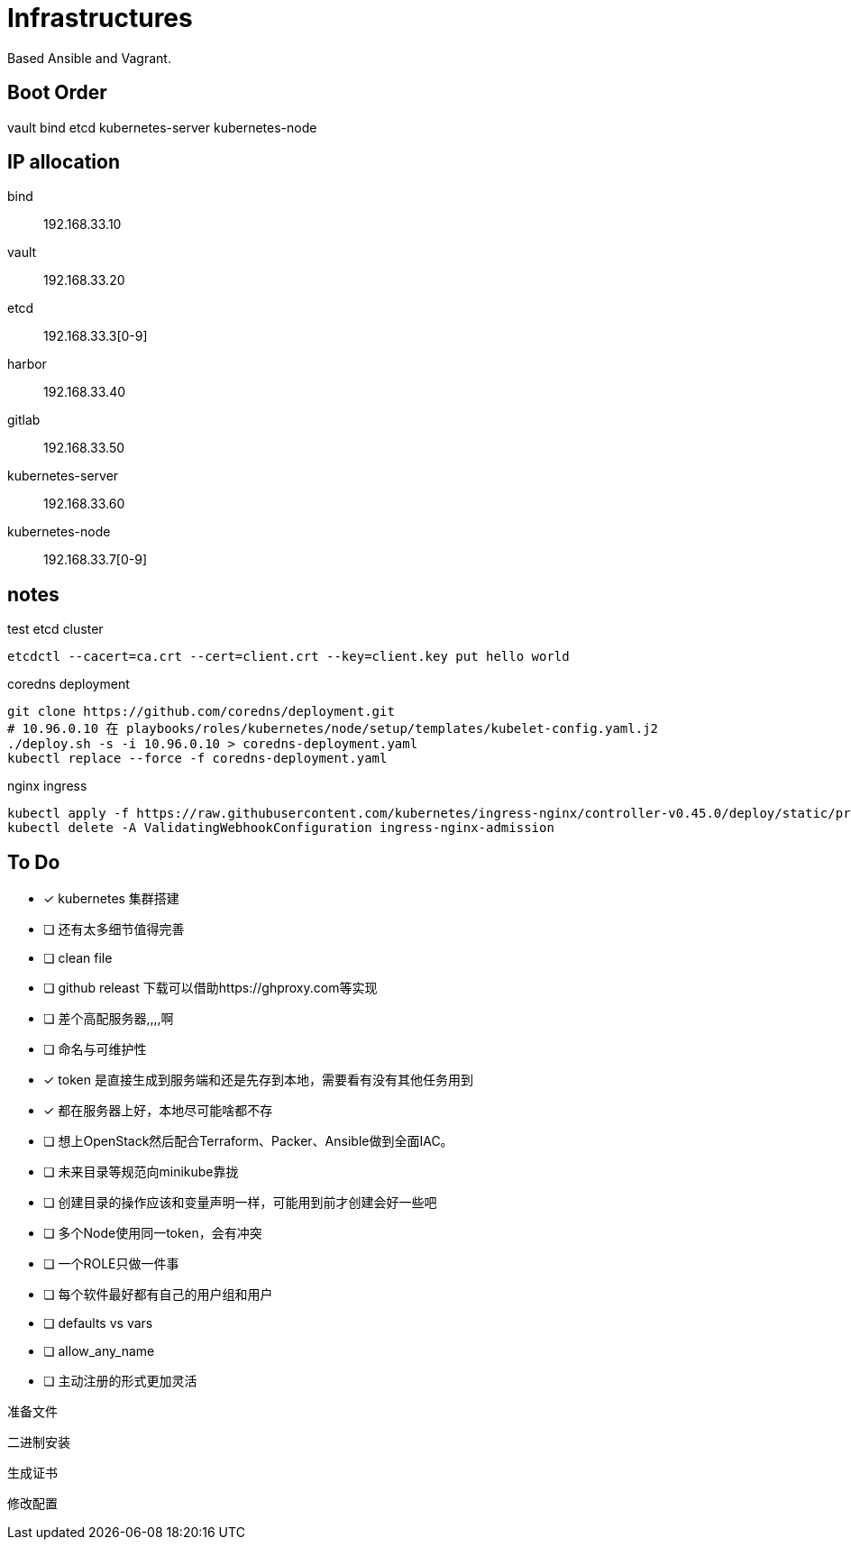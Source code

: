 = Infrastructures

Based Ansible and Vagrant.

== Boot Order

vault
bind
etcd
kubernetes-server
kubernetes-node

== IP allocation

bind:: 192.168.33.10
vault:: 192.168.33.20
etcd:: 192.168.33.3[0-9]
harbor:: 192.168.33.40
gitlab:: 192.168.33.50
kubernetes-server:: 192.168.33.60
kubernetes-node:: 192.168.33.7[0-9]

== notes

.test etcd cluster
[source, bash]
----
etcdctl --cacert=ca.crt --cert=client.crt --key=client.key put hello world
----

.coredns deployment
[source, bash]
----
git clone https://github.com/coredns/deployment.git
# 10.96.0.10 在 playbooks/roles/kubernetes/node/setup/templates/kubelet-config.yaml.j2
./deploy.sh -s -i 10.96.0.10 > coredns-deployment.yaml
kubectl replace --force -f coredns-deployment.yaml 
----

.nginx ingress
[source, bash]
----
kubectl apply -f https://raw.githubusercontent.com/kubernetes/ingress-nginx/controller-v0.45.0/deploy/static/provider/cloud/deploy.yaml
kubectl delete -A ValidatingWebhookConfiguration ingress-nginx-admission
----

== To Do

* [x] kubernetes 集群搭建
* [ ] 还有太多细节值得完善
* [ ] clean file
* [ ] github releast 下载可以借助https://ghproxy.com等实现
* [ ] 差个高配服务器,,,,啊
* [ ] 命名与可维护性
* [x] token 是直接生成到服务端和还是先存到本地，需要看有没有其他任务用到
* [x] 都在服务器上好，本地尽可能啥都不存
* [ ] 想上OpenStack然后配合Terraform、Packer、Ansible做到全面IAC。
* [ ] 未来目录等规范向minikube靠拢
* [ ] 创建目录的操作应该和变量声明一样，可能用到前才创建会好一些吧
* [ ] 多个Node使用同一token，会有冲突
* [ ] 一个ROLE只做一件事
* [ ] 每个软件最好都有自己的用户组和用户
* [ ] defaults vs vars
* [ ] allow_any_name
* [ ] 主动注册的形式更加灵活


准备文件

二进制安装

生成证书

修改配置
